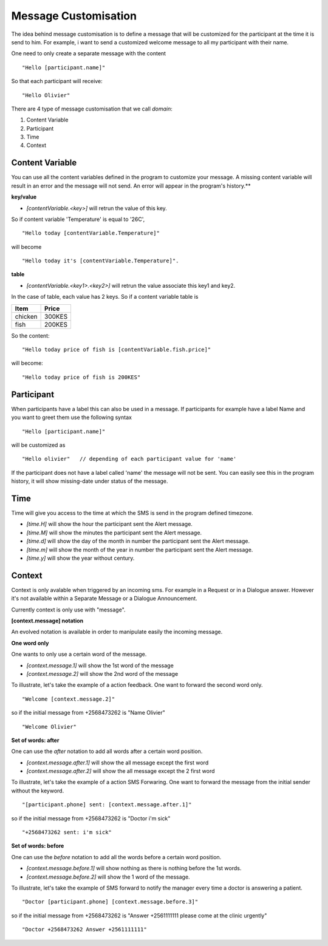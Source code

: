 Message Customisation
---------------------

The idea behind message customisation is to define a message that will be customized for the participant at the time it is send to him.
For example, i want to send a customized welcome message to all my participant with their name.

One need to only create a separate message with the content
::
	"Hello [participant.name]"

So that each participant will receive:
:: 
	"Hello Olivier"


There are 4 type of message customisation that we call *domain*: 

#. Content Variable
#. Participant
#. Time
#. Context


Content Variable
=================
You can use all the content variables defined in the program to customize your message. A missing content variable will result in an error and the message will not send. An error will appear in the program's history.**

**key/value**

* *[contentVariable.<key>]* will retrun the value of this key.

So if content variable 'Temperature' is equal to '26C',
::
	"Hello today [contentVariable.Temperature]" 

will become
::
	"Hello today it's [contentVariable.Temperature]".

**table**

* *[contentVariable.<key1>.<key2>]* will retrun the value associate this key1 and key2.
 

In the case of table, each value has 2 keys. So if a content variable table is 

======= ======
Item    Price
======= ======
chicken 300KES
fish    200KES
======= ======

So the content:
::
	"Hello today price of fish is [contentVariable.fish.price]"

will become:
::
	"Hello today price of fish is 200KES"

	

Participant
============
When participants have a label this can also be used in a message.
If participants for example have a label Name and you want to greet them use the following syntax
::
	"Hello [participant.name]"

will be customized as
::
	"Hello olivier"   // depending of each participant value for 'name'

If the participant does not have a label called 'name' the message will not be sent. You can easily see this in the program history, it will show missing-date under status of the message.


Time
=====
Time will give you access to the time at which the SMS is send in the program defined timezone.

* *[time.H]* will show the hour the participant sent the Alert message.
* *[time.M]* will show the minutes the participant sent the Alert message.
* *[time.d]* will show the day of the month in number the participant sent the Alert message.
* *[time.m]* will show the month of the year in number the participant sent the Alert message.
* *[time.y]* will show the year without century.


Context
========
Context is only avalable when triggered by an incoming sms. For example in a Request or in a Dialogue answer. However it's not available within a Separate Message or a Dialogue Announcement.

Currently context is only use with "message".

**[context.message] notation**

An evolved notation is available in order to manipulate easily the incoming message.

**One word only**

One wants to only use a certain word of the message.

* *[context.message.1]* will show the 1st word of the message
* *[context.message.2]* will show the 2nd word of the message

To illustrate, let's take the example of a action feedback. One want to forward the second word only.
::
	"Welcome [context.message.2]"

so if the initial message from +2568473262 is "Name Olivier"
::
	"Welcome Olivier"

**Set of words: after**

One can use the *after* notation to add all words after a certain word position.

* *[context.message.after.1]* will show the all message except the first word
* *[context.message.after.2]* will show the all message except the 2 first word

To illustrate, let's take the example of a action SMS Forwaring. One want to forward the message from the initial sender without the keyword.
::
	"[participant.phone] sent: [context.message.after.1]"

so if the initial message from +2568473262 is "Doctor i'm sick"
::
	"+2568473262 sent: i'm sick"

**Set of words: before**

One can use the *before* notation to add all the words before a certain word position.

* *[context.message.before.1]* will show nothing as there is nothing before the 1st words.
* *[context.message.before.2]* will show the 1 word of the message.

To illustrate, let's take the example of SMS forward to notify the manager every time a doctor is answering a patient.
::
	"Doctor [participant.phone] [context.message.before.3]"

so if the initial message from +2568473262 is "Answer +2561111111 please come at the clinic urgently"
::
	"Doctor +2568473262 Answer +2561111111"